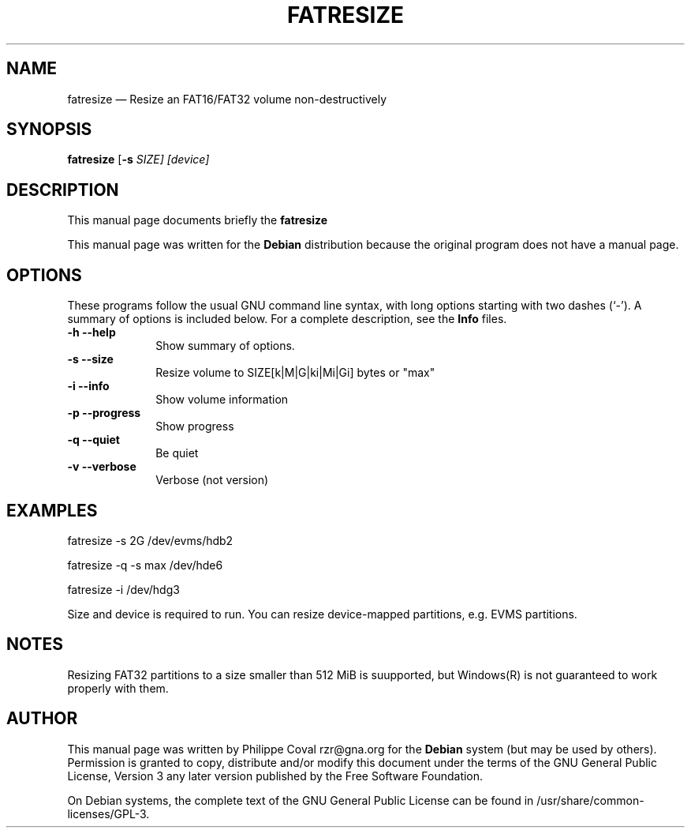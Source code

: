 .TH "FATRESIZE" "1" 
.SH "NAME" 
fatresize \(em     Resize an FAT16/FAT32 volume non-destructively 
.SH "SYNOPSIS" 
.PP 
\fBfatresize\fR [\fB-s \fISIZE\fR\fP]  [device]  
.SH "DESCRIPTION" 
.PP 
This manual page documents briefly the 
\fBfatresize\fR   
.PP 
This manual page was written for the \fBDebian\fP distribution 
because the original program does not have a manual page. 
.SH "OPTIONS" 
.PP 
These programs follow the usual GNU command line syntax, 
with long options starting with two dashes (`\-').  A summary of 
options is included below.  For a complete description, see the 
\fBInfo\fP files. 
.IP "\fB-h\fP           \fB\-\-help\fP         " 10 
Show summary of options. 
.IP "\fB-s\fP           \fB\-\-size\fP         " 10 
Resize volume to SIZE[k|M|G|ki|Mi|Gi] bytes or "max" 
.IP "\fB-i\fP           \fB\-\-info\fP         " 10 
Show volume information 
.IP "\fB-p\fP           \fB\-\-progress\fP         " 10 
Show progress 
.IP "\fB-q\fP           \fB\-\-quiet\fP         " 10 
Be quiet 
.IP "\fB-v\fP           \fB\-\-verbose\fP         " 10 
Verbose (not version) 
.SH "EXAMPLES" 
.PP 
fatresize \-s 2G /dev/evms/hdb2 
.PP 
fatresize \-q \-s max /dev/hde6 
.PP 
fatresize \-i /dev/hdg3 
.PP 
Size and device is required to run. 
You can resize device-mapped partitions, e.g. EVMS partitions. 
.SH "NOTES" 
.PP 
Resizing FAT32 partitions to a size smaller than 512 MiB is suupported,
but Windows(R) is not guaranteed to work properly with them.
 
.SH "AUTHOR" 
.PP 
This manual page was written by Philippe Coval rzr@gna.org for 
the \fBDebian\fP system (but may be used by others).  Permission is 
granted to copy, distribute and/or modify this document under 
the terms of the GNU General Public License, Version 3 any  
later version published by the Free Software Foundation. 
 
.PP 
On Debian systems, the complete text of the GNU General Public 
License can be found in /usr/share/common-licenses/GPL-3. 
 
.\" created by instant / docbook-to-man 
